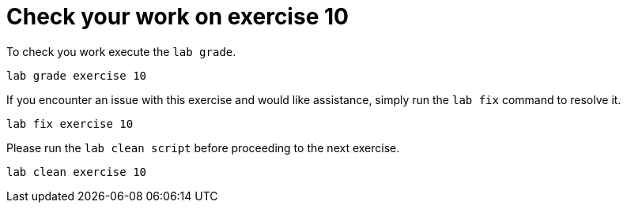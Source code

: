 [#check]
= Check your work on exercise 10

To check you work execute the `lab grade`.

[source,sh,role=execute,subs="attributes"]
----
lab grade exercise 10
----

If you encounter an issue with this exercise and would like assistance, simply run the `lab fix` command to resolve it.

[source,sh,role=execute,subs="attributes"]
----
lab fix exercise 10
----

Please run the `lab clean script` before proceeding to the next exercise.
[source,sh,role=execute,subs="attributes"]
----
lab clean exercise 10
----